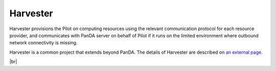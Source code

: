 ============
Harvester
============

Harvester provisions the Pilot on computing resources using the relevant communication protocol
for each resource provider, and communicates with PanDA server on behalf of Pilot if it
runs on the limited environment where outbound network connectivity is missing.

Harvester is a common project that extends beyond PanDA.
The details of Harvester are described on `an external page <https://github.com/HSF/harvester/wiki/Home>`_.

|br|
